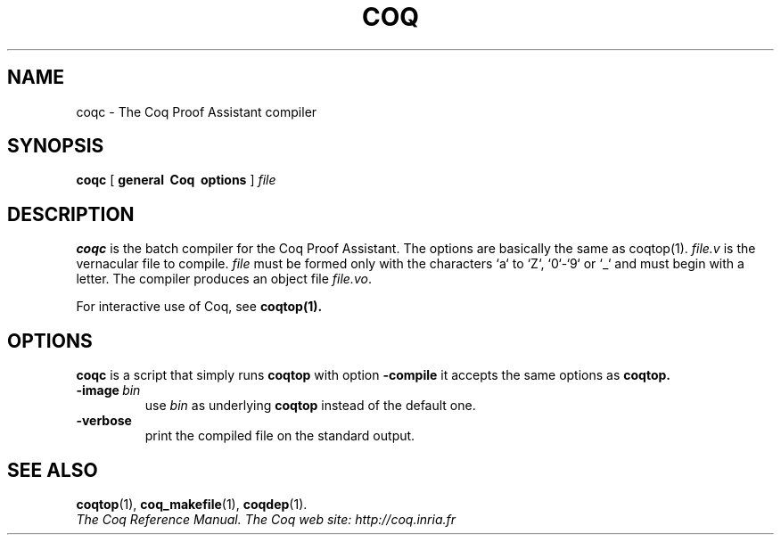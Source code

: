 .TH COQ 1

.SH NAME
coqc \- The Coq Proof Assistant compiler


.SH SYNOPSIS
.B coqc
[
.B general \ Coq \ options
]
.I file


.SH DESCRIPTION

.B coqc
is the batch compiler for the Coq Proof Assistant.
The options are basically the same as coqtop(1).
.IR file.v \&
is the vernacular file to compile.
.IR file \&
must be formed
only with the characters `a` to  `Z`, `0`-`9` or `_` and must begin
with a letter.
The compiler produces an object file
.IR file.vo \&.

For interactive use of Coq, see
.BR coqtop(1).


.SH OPTIONS

.B coqc
is a script that simply runs
.B coqtop
with option
.B \-compile
it accepts the same options as
.B coqtop.

.TP
.BI \-image \ bin
use
.I bin
as underlying
.B coqtop
instead of the default one.

.TP
.BI \-verbose
print the compiled file on the standard output.

.SH SEE ALSO

.BR coqtop (1),
.BR coq_makefile (1),
.BR coqdep (1).
.br
.I
The Coq Reference Manual.
.I
The Coq web site: http://coq.inria.fr
